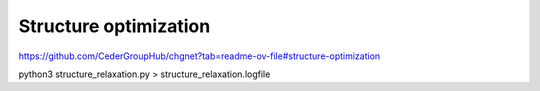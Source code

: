 ======================
Structure optimization
======================

https://github.com/CederGroupHub/chgnet?tab=readme-ov-file#structure-optimization

python3 structure_relaxation.py > structure_relaxation.logfile






